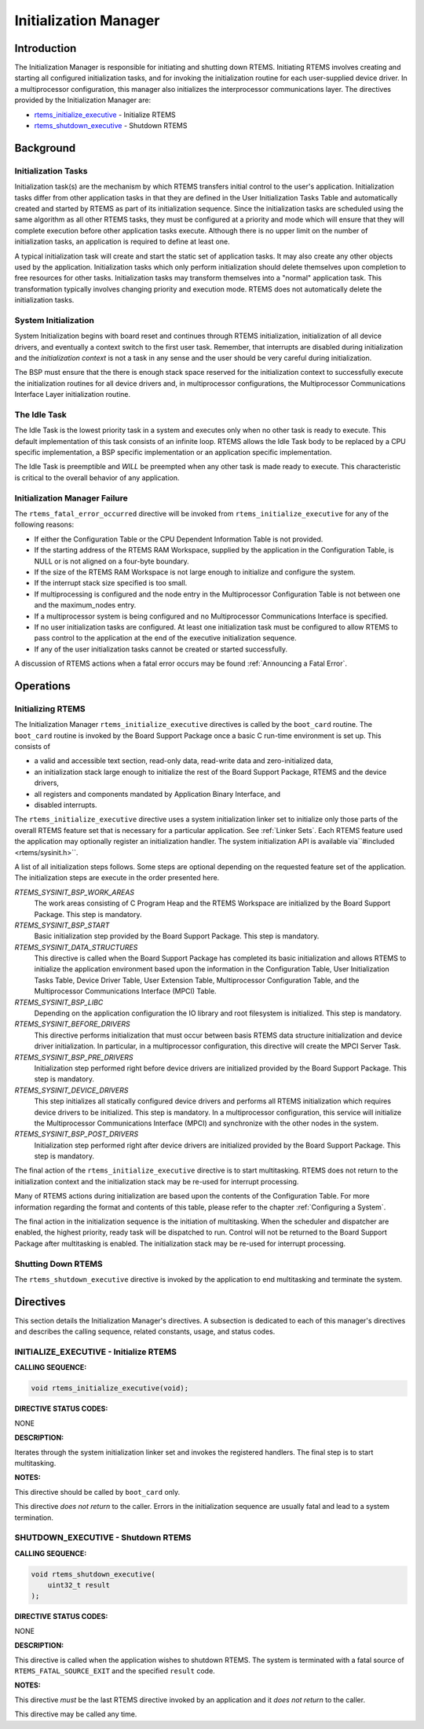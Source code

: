 .. COMMENT: COPYRIGHT (c) 1988-2008.
.. COMMENT: On-Line Applications Research Corporation (OAR).
.. COMMENT: All rights reserved.

Initialization Manager
######################

Introduction
============

The Initialization Manager is responsible for initiating and shutting down
RTEMS.  Initiating RTEMS involves creating and starting all configured
initialization tasks, and for invoking the initialization routine for each
user-supplied device driver.  In a multiprocessor configuration, this manager
also initializes the interprocessor communications layer.  The directives
provided by the Initialization Manager are:

- rtems_initialize_executive_ - Initialize RTEMS

- rtems_shutdown_executive_ - Shutdown RTEMS

Background
==========

Initialization Tasks
--------------------
.. index:: initialization tasks

Initialization task(s) are the mechanism by which RTEMS transfers initial
control to the user's application.  Initialization tasks differ from other
application tasks in that they are defined in the User Initialization Tasks
Table and automatically created and started by RTEMS as part of its
initialization sequence.  Since the initialization tasks are scheduled using
the same algorithm as all other RTEMS tasks, they must be configured at a
priority and mode which will ensure that they will complete execution before
other application tasks execute.  Although there is no upper limit on the
number of initialization tasks, an application is required to define at least
one.

A typical initialization task will create and start the static set of
application tasks.  It may also create any other objects used by the
application.  Initialization tasks which only perform initialization should
delete themselves upon completion to free resources for other tasks.
Initialization tasks may transform themselves into a "normal" application task.
This transformation typically involves changing priority and execution mode.
RTEMS does not automatically delete the initialization tasks.

System Initialization
---------------------

System Initialization begins with board reset and continues through RTEMS
initialization, initialization of all device drivers, and eventually a context
switch to the first user task.  Remember, that interrupts are disabled during
initialization and the *initialization context* is not a task in any sense and
the user should be very careful during initialization.

The BSP must ensure that the there is enough stack space reserved for the
initialization context to successfully execute the initialization routines for
all device drivers and, in multiprocessor configurations, the Multiprocessor
Communications Interface Layer initialization routine.

The Idle Task
-------------

The Idle Task is the lowest priority task in a system and executes only when no
other task is ready to execute.  This default implementation of this task
consists of an infinite loop. RTEMS allows the Idle Task body to be replaced by
a CPU specific implementation, a BSP specific implementation or an application
specific implementation.

The Idle Task is preemptible and *WILL* be preempted when any other task is
made ready to execute.  This characteristic is critical to the overall behavior
of any application.

Initialization Manager Failure
------------------------------

The ``rtems_fatal_error_occurred`` directive will be invoked from
``rtems_initialize_executive`` for any of the following reasons:

- If either the Configuration Table or the CPU Dependent Information Table is
  not provided.

- If the starting address of the RTEMS RAM Workspace, supplied by the
  application in the Configuration Table, is NULL or is not aligned on a
  four-byte boundary.

- If the size of the RTEMS RAM Workspace is not large enough to initialize and
  configure the system.

- If the interrupt stack size specified is too small.

- If multiprocessing is configured and the node entry in the Multiprocessor
  Configuration Table is not between one and the maximum_nodes entry.

- If a multiprocessor system is being configured and no Multiprocessor
  Communications Interface is specified.

- If no user initialization tasks are configured.  At least one initialization
  task must be configured to allow RTEMS to pass control to the application at
  the end of the executive initialization sequence.

- If any of the user initialization tasks cannot be created or started
  successfully.

A discussion of RTEMS actions when a fatal error occurs may be found
:ref:`Announcing a Fatal Error`.

Operations
==========

Initializing RTEMS
------------------

The Initialization Manager ``rtems_initialize_executive`` directives is called
by the ``boot_card`` routine.  The ``boot_card`` routine is invoked by the
Board Support Package once a basic C run-time environment is set up.  This
consists of

- a valid and accessible text section, read-only data, read-write data and
  zero-initialized data,

- an initialization stack large enough to initialize the rest of the Board
  Support Package, RTEMS and the device drivers,

- all registers and components mandated by Application Binary Interface, and

- disabled interrupts.

The ``rtems_initialize_executive`` directive uses a system initialization
linker set to initialize only those parts of the overall RTEMS feature set that
is necessary for a particular application.  See :ref:`Linker Sets`.  Each RTEMS
feature used the application may optionally register an initialization handler.
The system initialization API is available via``#included <rtems/sysinit.h>``.

A list of all initialization steps follows.  Some steps are optional depending
on the requested feature set of the application.  The initialization steps are
execute in the order presented here.

`RTEMS_SYSINIT_BSP_WORK_AREAS`
    The work areas consisting of C Program Heap and the RTEMS Workspace are
    initialized by the Board Support Package.  This step is mandatory.

`RTEMS_SYSINIT_BSP_START`
    Basic initialization step provided by the Board Support Package.  This step
    is mandatory.

`RTEMS_SYSINIT_DATA_STRUCTURES`
    This directive is called when the Board Support Package has completed its
    basic initialization and allows RTEMS to initialize the application
    environment based upon the information in the Configuration Table, User
    Initialization Tasks Table, Device Driver Table, User Extension Table,
    Multiprocessor Configuration Table, and the Multiprocessor Communications
    Interface (MPCI) Table.

`RTEMS_SYSINIT_BSP_LIBC`
    Depending on the application configuration the IO library and root
    filesystem is initialized.  This step is mandatory.

`RTEMS_SYSINIT_BEFORE_DRIVERS`
    This directive performs initialization that must occur between basis RTEMS
    data structure initialization and device driver initialization.  In
    particular, in a multiprocessor configuration, this directive will create
    the MPCI Server Task.

`RTEMS_SYSINIT_BSP_PRE_DRIVERS`
    Initialization step performed right before device drivers are initialized
    provided by the Board Support Package.  This step is mandatory.

`RTEMS_SYSINIT_DEVICE_DRIVERS`
    This step initializes all statically configured device drivers and performs
    all RTEMS initialization which requires device drivers to be initialized.
    This step is mandatory.  In a multiprocessor configuration, this service
    will initialize the Multiprocessor Communications Interface (MPCI) and
    synchronize with the other nodes in the system.

`RTEMS_SYSINIT_BSP_POST_DRIVERS`
    Initialization step performed right after device drivers are initialized
    provided by the Board Support Package.  This step is mandatory.

The final action of the ``rtems_initialize_executive`` directive is to start
multitasking.  RTEMS does not return to the initialization context and the
initialization stack may be re-used for interrupt processing.

Many of RTEMS actions during initialization are based upon the contents of the
Configuration Table.  For more information regarding the format and contents of
this table, please refer to the chapter :ref:`Configuring a System`.

The final action in the initialization sequence is the initiation of
multitasking.  When the scheduler and dispatcher are enabled, the highest
priority, ready task will be dispatched to run.  Control will not be returned
to the Board Support Package after multitasking is enabled.  The initialization
stack may be re-used for interrupt processing.

Shutting Down RTEMS
-------------------

The ``rtems_shutdown_executive`` directive is invoked by the application to end
multitasking and terminate the system.

Directives
==========

This section details the Initialization Manager's directives.  A subsection is
dedicated to each of this manager's directives and describes the calling
sequence, related constants, usage, and status codes.

.. _rtems_initialize_executive:

INITIALIZE_EXECUTIVE - Initialize RTEMS
---------------------------------------
.. index:: initialize RTEMS
.. index:: start multitasking

**CALLING SEQUENCE:**

.. index:: rtems_initialize_executive

.. code-block:: c

    void rtems_initialize_executive(void);

**DIRECTIVE STATUS CODES:**

NONE

**DESCRIPTION:**

Iterates through the system initialization linker set and invokes the
registered handlers.  The final step is to start multitasking.

**NOTES:**

This directive should be called by ``boot_card`` only.

This directive *does not return* to the caller.  Errors in the initialization
sequence are usually fatal and lead to a system termination.

.. _rtems_shutdown_executive:

SHUTDOWN_EXECUTIVE - Shutdown RTEMS
-----------------------------------
.. index:: shutdown RTEMS

**CALLING SEQUENCE:**

.. index:: rtems_shutdown_executive

.. code-block:: c

    void rtems_shutdown_executive(
        uint32_t result
    );

**DIRECTIVE STATUS CODES:**

NONE

**DESCRIPTION:**

This directive is called when the application wishes to shutdown RTEMS.  The
system is terminated with a fatal source of ``RTEMS_FATAL_SOURCE_EXIT`` and the
specified ``result`` code.

**NOTES:**

This directive *must* be the last RTEMS directive invoked by an application and
it *does not return* to the caller.

This directive may be called any time.
